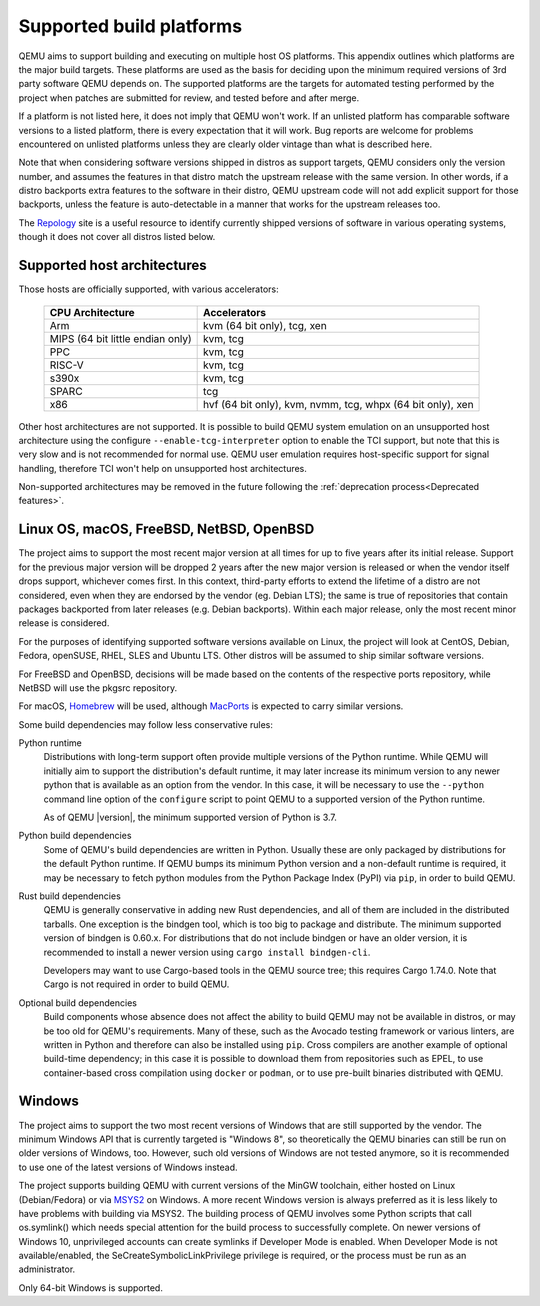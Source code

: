 .. _Supported-build-platforms:

Supported build platforms
=========================

QEMU aims to support building and executing on multiple host OS
platforms. This appendix outlines which platforms are the major build
targets. These platforms are used as the basis for deciding upon the
minimum required versions of 3rd party software QEMU depends on. The
supported platforms are the targets for automated testing performed by
the project when patches are submitted for review, and tested before and
after merge.

If a platform is not listed here, it does not imply that QEMU won't
work. If an unlisted platform has comparable software versions to a
listed platform, there is every expectation that it will work. Bug
reports are welcome for problems encountered on unlisted platforms
unless they are clearly older vintage than what is described here.

Note that when considering software versions shipped in distros as
support targets, QEMU considers only the version number, and assumes the
features in that distro match the upstream release with the same
version. In other words, if a distro backports extra features to the
software in their distro, QEMU upstream code will not add explicit
support for those backports, unless the feature is auto-detectable in a
manner that works for the upstream releases too.

The `Repology`_ site is a useful resource to identify
currently shipped versions of software in various operating systems,
though it does not cover all distros listed below.

Supported host architectures
----------------------------

Those hosts are officially supported, with various accelerators:

  .. list-table::
   :header-rows: 1

   * - CPU Architecture
     - Accelerators
   * - Arm
     - kvm (64 bit only), tcg, xen
   * - MIPS (64 bit little endian only)
     - kvm, tcg
   * - PPC
     - kvm, tcg
   * - RISC-V
     - kvm, tcg
   * - s390x
     - kvm, tcg
   * - SPARC
     - tcg
   * - x86
     - hvf (64 bit only), kvm, nvmm, tcg, whpx (64 bit only), xen

Other host architectures are not supported. It is possible to build QEMU system
emulation on an unsupported host architecture using the configure
``--enable-tcg-interpreter`` option to enable the TCI support, but note that
this is very slow and is not recommended for normal use. QEMU user emulation
requires host-specific support for signal handling, therefore TCI won't help
on unsupported host architectures.

Non-supported architectures may be removed in the future following the
:ref:`deprecation process<Deprecated features>`.

Linux OS, macOS, FreeBSD, NetBSD, OpenBSD
-----------------------------------------

The project aims to support the most recent major version at all times for
up to five years after its initial release. Support
for the previous major version will be dropped 2 years after the new major
version is released or when the vendor itself drops support, whichever comes
first. In this context, third-party efforts to extend the lifetime of a distro
are not considered, even when they are endorsed by the vendor (eg. Debian LTS);
the same is true of repositories that contain packages backported from later
releases (e.g. Debian backports). Within each major release, only the most
recent minor release is considered.

For the purposes of identifying supported software versions available on Linux,
the project will look at CentOS, Debian, Fedora, openSUSE, RHEL, SLES and
Ubuntu LTS. Other distros will be assumed to ship similar software versions.

For FreeBSD and OpenBSD, decisions will be made based on the contents of the
respective ports repository, while NetBSD will use the pkgsrc repository.

For macOS, `Homebrew`_ will be used, although `MacPorts`_ is expected to carry
similar versions.

Some build dependencies may follow less conservative rules:

Python runtime
  Distributions with long-term support often provide multiple versions
  of the Python runtime.  While QEMU will initially aim to support the
  distribution's default runtime, it may later increase its minimum version
  to any newer python that is available as an option from the vendor.
  In this case, it will be necessary to use the ``--python`` command line
  option of the ``configure`` script to point QEMU to a supported
  version of the Python runtime.

  As of QEMU |version|, the minimum supported version of Python is 3.7.

Python build dependencies
  Some of QEMU's build dependencies are written in Python.  Usually these
  are only packaged by distributions for the default Python runtime.
  If QEMU bumps its minimum Python version and a non-default runtime is
  required, it may be necessary to fetch python modules from the Python
  Package Index (PyPI) via ``pip``, in order to build QEMU.

Rust build dependencies
  QEMU is generally conservative in adding new Rust dependencies, and all
  of them are included in the distributed tarballs.  One exception is the
  bindgen tool, which is too big to package and distribute.  The minimum
  supported version of bindgen is 0.60.x.  For distributions that do not
  include bindgen or have an older version, it is recommended to install
  a newer version using ``cargo install bindgen-cli``.

  Developers may want to use Cargo-based tools in the QEMU source tree;
  this requires Cargo 1.74.0.  Note that Cargo is not required in order
  to build QEMU.

Optional build dependencies
  Build components whose absence does not affect the ability to build
  QEMU may not be available in distros, or may be too old for QEMU's
  requirements.  Many of these, such as the Avocado testing framework
  or various linters, are written in Python and therefore can also
  be installed using ``pip``.  Cross compilers are another example
  of optional build-time dependency; in this case it is possible to
  download them from repositories such as EPEL, to use container-based
  cross compilation using ``docker`` or ``podman``, or to use pre-built
  binaries distributed with QEMU.


Windows
-------

The project aims to support the two most recent versions of Windows that are
still supported by the vendor. The minimum Windows API that is currently
targeted is "Windows 8", so theoretically the QEMU binaries can still be run
on older versions of Windows, too. However, such old versions of Windows are
not tested anymore, so it is recommended to use one of the latest versions of
Windows instead.

The project supports building QEMU with current versions of the MinGW
toolchain, either hosted on Linux (Debian/Fedora) or via `MSYS2`_ on Windows.
A more recent Windows version is always preferred as it is less likely to have
problems with building via MSYS2. The building process of QEMU involves some
Python scripts that call os.symlink() which needs special attention for the
build process to successfully complete. On newer versions of Windows 10,
unprivileged accounts can create symlinks if Developer Mode is enabled.
When Developer Mode is not available/enabled, the SeCreateSymbolicLinkPrivilege
privilege is required, or the process must be run as an administrator.

Only 64-bit Windows is supported.

.. _Homebrew: https://brew.sh/
.. _MacPorts: https://www.macports.org/
.. _MSYS2: https://www.msys2.org/
.. _Repology: https://repology.org/
